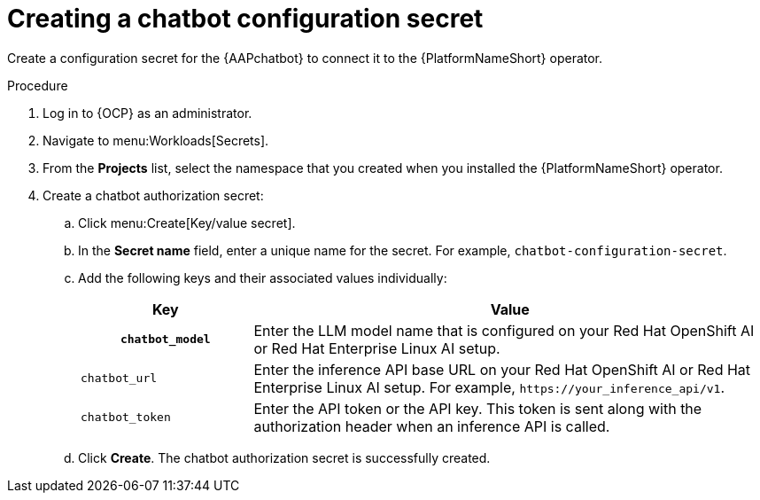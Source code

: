 [id="proc-create-chatbot-config-secret"]

= Creating a chatbot configuration secret 

Create a configuration secret for the {AAPchatbot} to connect it to the {PlatformNameShort} operator.

.Procedure
. Log in to {OCP} as an administrator.
. Navigate to menu:Workloads[Secrets].
. From the *Projects* list, select the namespace that you created when you installed the {PlatformNameShort} operator.
. Create a chatbot authorization secret:
.. Click menu:Create[Key/value secret].
.. In the *Secret name* field, enter a unique name for the secret. For example, `chatbot-configuration-secret`. 
.. Add the following keys and their associated values individually:
+
[%header,cols="25%,75%"]
|====
| Key 
| Value

h|`chatbot_model`
|Enter the LLM model name that is configured on your Red Hat OpenShift AI or Red Hat Enterprise Linux AI setup. 

|`chatbot_url`
|Enter the inference API base URL on your Red Hat OpenShift AI or Red Hat Enterprise Linux AI setup. For example, `\https://your_inference_api/v1`.  

|`chatbot_token`
|Enter the API token or the API key. This token is sent along with the authorization header when an inference API is called.  
|====

.. Click *Create*. The chatbot authorization secret is successfully created.